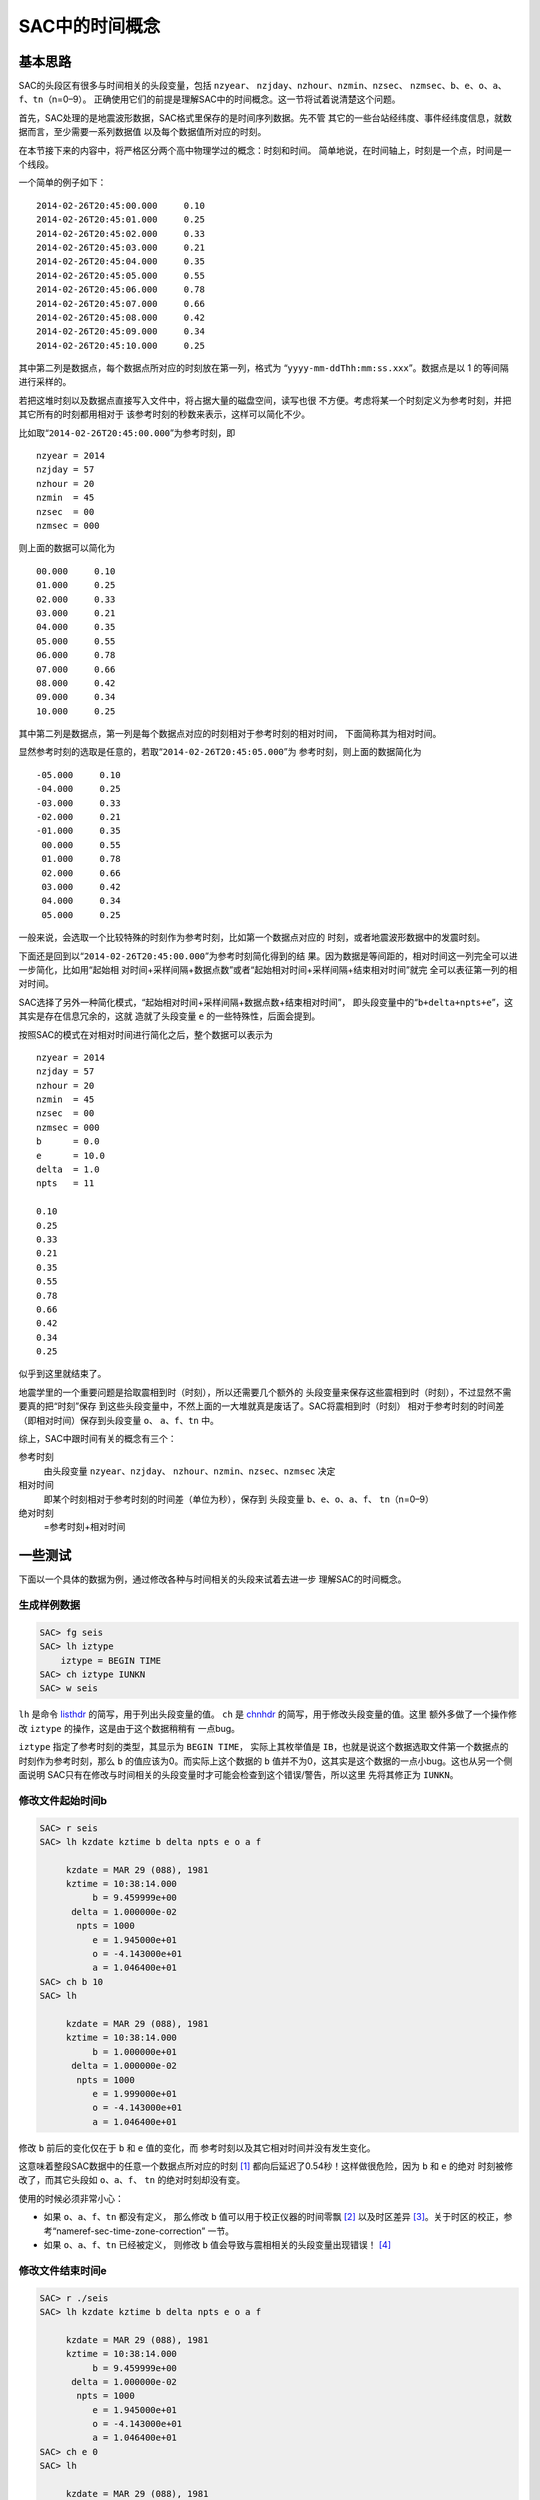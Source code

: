 .. _sec:sac-time:

SAC中的时间概念
===============

基本思路
--------

SAC的头段区有很多与时间相关的头段变量，包括 ``nzyear``\ 、
``nzjday``\ 、\ ``nzhour``\ 、\ ``nzmin``\ 、\ ``nzsec``\ 、
``nzmsec``\ 、\ ``b``\ 、\ ``e``\ 、\ ``o``\ 、\ ``a``\ 、
``f``\ 、\ ``tn``\ （n=0–9）。
正确使用它们的前提是理解SAC中的时间概念。这一节将试着说清楚这个问题。

首先，SAC处理的是地震波形数据，SAC格式里保存的是时间序列数据。先不管
其它的一些台站经纬度、事件经纬度信息，就数据而言，至少需要一系列数据值
以及每个数据值所对应的时刻。

在本节接下来的内容中，将严格区分两个高中物理学过的概念：时刻和时间。
简单地说，在时间轴上，时刻是一个点，时间是一个线段。

一个简单的例子如下：

::

            2014-02-26T20:45:00.000     0.10
            2014-02-26T20:45:01.000     0.25
            2014-02-26T20:45:02.000     0.33
            2014-02-26T20:45:03.000     0.21
            2014-02-26T20:45:04.000     0.35
            2014-02-26T20:45:05.000     0.55
            2014-02-26T20:45:06.000     0.78
            2014-02-26T20:45:07.000     0.66
            2014-02-26T20:45:08.000     0.42
            2014-02-26T20:45:09.000     0.34
            2014-02-26T20:45:10.000     0.25

其中第二列是数据点，每个数据点所对应的时刻放在第一列，格式为
“``yyyy-mm-ddThh:mm:ss.xxx``”。数据点是以 1 的等间隔 进行采样的。

若把这堆时刻以及数据点直接写入文件中，将占据大量的磁盘空间，读写也很
不方便。考虑将某一个时刻定义为参考时刻，并把其它所有的时刻都用相对于
该参考时刻的秒数来表示，这样可以简化不少。

比如取“``2014-02-26T20:45:00.000``”为参考时刻，即

::

            nzyear = 2014
            nzjday = 57
            nzhour = 20
            nzmin  = 45
            nzsec  = 00
            nzmsec = 000

则上面的数据可以简化为

::

            00.000     0.10
            01.000     0.25
            02.000     0.33
            03.000     0.21
            04.000     0.35
            05.000     0.55
            06.000     0.78
            07.000     0.66
            08.000     0.42
            09.000     0.34
            10.000     0.25

其中第二列是数据点，第一列是每个数据点对应的时刻相对于参考时刻的相对时间，
下面简称其为相对时间。

显然参考时刻的选取是任意的，若取“``2014-02-26T20:45:05.000``”为
参考时刻，则上面的数据简化为

::

            -05.000     0.10
            -04.000     0.25
            -03.000     0.33
            -02.000     0.21
            -01.000     0.35
             00.000     0.55
             01.000     0.78
             02.000     0.66
             03.000     0.42
             04.000     0.34
             05.000     0.25

一般来说，会选取一个比较特殊的时刻作为参考时刻，比如第一个数据点对应的
时刻，或者地震波形数据中的发震时刻。

下面还是回到以“``2014-02-26T20:45:00.000``”为参考时刻简化得到的结
果。因为数据是等间距的，相对时间这一列完全可以进一步简化，比如用“起始相
对时间+采样间隔+数据点数”或者“起始相对时间+采样间隔+结束相对时间”就完
全可以表征第一列的相对时间。

SAC选择了另外一种简化模式，“起始相对时间+采样间隔+数据点数+结束相对时间”，
即头段变量中的“``b+delta+npts+e``”，这其实是存在信息冗余的，这就
造就了头段变量 ``e`` 的一些特殊性，后面会提到。

按照SAC的模式在对相对时间进行简化之后，整个数据可以表示为

::

            nzyear = 2014
            nzjday = 57
            nzhour = 20
            nzmin  = 45
            nzsec  = 00
            nzmsec = 000
            b      = 0.0
            e      = 10.0
            delta  = 1.0
            npts   = 11

            0.10
            0.25
            0.33
            0.21
            0.35
            0.55
            0.78
            0.66
            0.42
            0.34
            0.25

似乎到这里就结束了。

地震学里的一个重要问题是拾取震相到时（时刻），所以还需要几个额外的
头段变量来保存这些震相到时（时刻），不过显然不需要真的把“时刻”保存
到这些头段变量中，不然上面的一大堆就真是废话了。SAC将震相到时（时刻）
相对于参考时刻的时间差（即相对时间）保存到头段变量 ``o``\ 、
``a``\ 、\ ``f``\ 、\ ``tn`` 中。

综上，SAC中跟时间有关的概念有三个：

参考时刻
    由头段变量 ``nzyear``\ 、\ ``nzjday``\ 、
    ``nzhour``\ 、\ ``nzmin``\ 、\ ``nzsec``\ 、\ ``nzmsec`` 决定

相对时间
    即某个时刻相对于参考时刻的时间差（单位为秒），保存到 头段变量
    ``b``\ 、\ ``e``\ 、\ ``o``\ 、\ ``a``\ 、\ ``f``\ 、
    ``tn``\ （n=0–9）

绝对时刻
    =参考时刻+相对时间

一些测试
--------

下面以一个具体的数据为例，通过修改各种与时间相关的头段来试着去进一步
理解SAC的时间概念。

生成样例数据
~~~~~~~~~~~~

.. code:: bash

    SAC> fg seis
    SAC> lh iztype
        iztype = BEGIN TIME
    SAC> ch iztype IUNKN
    SAC> w seis

``lh`` 是命令 `listhdr </commands/listhdr.html>`__
的简写，用于列出头段变量的值。 ``ch`` 是
`chnhdr </commands/chnhdr.html>`__ 的简写，用于修改头段变量的值。这里
额外多做了一个操作修改 ``iztype`` 的操作，这是由于这个数据稍稍有
一点bug。

``iztype`` 指定了参考时刻的类型，其显示为 ``BEGIN TIME``\ ，
实际上其枚举值是 ``IB``\ ，也就是说这个数据选取文件第一个数据点的
时刻作为参考时刻，那么 ``b`` 的值应该为0。而实际上这个数据的 ``b``
值并不为0，这其实是这个数据的一点小bug。这也从另一个侧面说明
SAC只有在修改与时间相关的头段变量时才可能会检查到这个错误/警告，所以这里
先将其修正为 ``IUNKN``\ 。

修改文件起始时间b
~~~~~~~~~~~~~~~~~

.. code:: bash

    SAC> r seis
    SAC> lh kzdate kztime b delta npts e o a f

         kzdate = MAR 29 (088), 1981
         kztime = 10:38:14.000
              b = 9.459999e+00
          delta = 1.000000e-02
           npts = 1000
              e = 1.945000e+01
              o = -4.143000e+01
              a = 1.046400e+01
    SAC> ch b 10
    SAC> lh

         kzdate = MAR 29 (088), 1981
         kztime = 10:38:14.000
              b = 1.000000e+01
          delta = 1.000000e-02
           npts = 1000
              e = 1.999000e+01
              o = -4.143000e+01
              a = 1.046400e+01

修改 ``b`` 前后的变化仅在于 ``b`` 和 ``e`` 值的变化，而
参考时刻以及其它相对时间并没有发生变化。

这意味着整段SAC数据中的任意一个数据点所对应的时刻 [1]_
都向后延迟了0.54秒！这样做很危险，因为 ``b`` 和 ``e`` 的绝对
时刻被修改了，而其它头段如 ``o``\ 、\ ``a``\ 、\ ``f``\ 、 ``tn``
的绝对时刻却没有变。

使用的时候必须非常小心：

-  如果 ``o``\ 、\ ``a``\ 、\ ``f``\ 、\ ``tn`` 都没有定义， 那么修改
   ``b``
   值可以用于校正仪器的时间零飘 [2]_ 以及时区差异 [3]_。关于时区的校正，参考“nameref-sec-time-zone-correction”
   一节。

-  如果 ``o``\ 、\ ``a``\ 、\ ``f``\ 、\ ``tn`` 已经被定义， 则修改
   ``b`` 值会导致与震相相关的头段变量出现错误！ [4]_

修改文件结束时间e
~~~~~~~~~~~~~~~~~

.. code:: bash

    SAC> r ./seis
    SAC> lh kzdate kztime b delta npts e o a f

         kzdate = MAR 29 (088), 1981
         kztime = 10:38:14.000
              b = 9.459999e+00
          delta = 1.000000e-02
           npts = 1000
              e = 1.945000e+01
              o = -4.143000e+01
              a = 1.046400e+01
    SAC> ch e 0
    SAC> lh

         kzdate = MAR 29 (088), 1981
         kztime = 10:38:14.000
              b = 9.459999e+00
          delta = 1.000000e-02
           npts = 1000
              e = 1.945000e+01
              o = -4.143000e+01
              a = 1.046400e+01

可以看到，修改前后所有变量均没有发生变化，即 ``e`` 的值是不可以
随意改变的，根据上面的结果可知，\ ``e`` 的值是通过 ``b``\ 、
``delta``\ 、\ ``npts``\ 的值动态计算的。这也与上一节说到的头段变量
冗余问题相符合。不要试图修改 ``delta``\ 、\ ``npts``\ ，这不科学！

修改o、a、f、tn
~~~~~~~~~~~~~~~

这几个头段变量完全是由用户自定义的，因而任何的定义、修改、取消定义都
不会对数据的正确性产生影响，因而这里不再测试。

修改参考时间
~~~~~~~~~~~~

.. code:: bash

    SAC> r ./seis
    SAC> lh kzdate kztime b delta npts e o a f

         kzdate = MAR 29 (088), 1981
         kztime = 10:38:14.000
              b = 9.459999e+00
          delta = 1.000000e-02
           npts = 1000
              e = 1.945000e+01
              o = -4.143000e+01
              a = 1.046400e+01
    SAC> ch nzsec 15
    SAC> lh

         kzdate = MAR 29 (088), 1981
         kztime = 10:38:15.000
              b = 9.459999e+00
          delta = 1.000000e-02
           npts = 1000
              e = 1.945000e+01
              o = -4.143000e+01
              a = 1.046400e+01

试图修改参考时刻，整个SAC头段，除了参考时刻外其它时间变量都没有发生变化。
根据“绝对时刻=参考时刻+相对时间”可知，这导致所有SAC数据点的绝对时刻
发生了平移，这一点理论上可以用于校正零飘或者时区，但是由于SAC不支持智能
判断时间（比如不知道1时80分实际上是2时20分），所以修改时区时需要获取
参考时刻6个头段变量，加上时区的校正值，再写入到参考时刻6个变量中，相对
较为繁琐，因而若要校正时区，建议直接修改头段变量中的 ``b`` 值。

修改发震时刻
~~~~~~~~~~~~

数据处理中一个常见的需求是修改发震时刻，这可以通过修改头段变量 ``o``
来实现，但是经常需要将参考时刻设置为发震时刻。上面的测试表明，直接修改
参考时刻是很危险的，所以SAC的 ``ch`` 命令提供了 ``allt`` 选项来
实现这一功能，在“nameref-sec-event-info”一节中会具体解释。

总结
----

将SAC中的时间变量分为三类：

#. 参考时刻：即 ``nzyear``\ 、\ ``nzjday``\ 、\ ``nzhour``\ 、
   ``nzmin``\ 、\ ``nzsec``\ 、\ ``nzmsec``\ ；

#. 相对时间：即\ ``o``\ 、\ ``a``\ 、\ ``f``\ 、\ ``tn``\ ；

#. 特殊的相对时间：即\ ``b``\  [5]_；

第二类时间变量可以随意修改，即震相拾取。

第一、三类时间变量的修改会导致数据绝对时刻发生改变。一般通过修改第三类
时间变量来校正时间零漂和时区差异。在设置了发震时刻后，应使用
`chnhdr </commands/chnhdr.html>`__ 命令的 ``allt``
选项修改第一、三类时间变量。

.. [1]
   好长的修饰语

.. [2]
   零飘，即 仪器中的时刻与标准时刻不同。

.. [3]
   时区差异可以理 解成另一种零飘。

.. [4]
   如果只定义了 ``o`` 值，或者 ``a``\ \ 、\ \ ``f``\ \ 、\ \ ``tn``
   为理论震相到时而非计算机拾取或人工拾取的到时，修改 ``b`` 也是
   没有问题的。有些乱，不多说了。总之不要随便修改 ``b`` 的值。

.. [5]
   由于e不可独立修改，所以不再考虑
